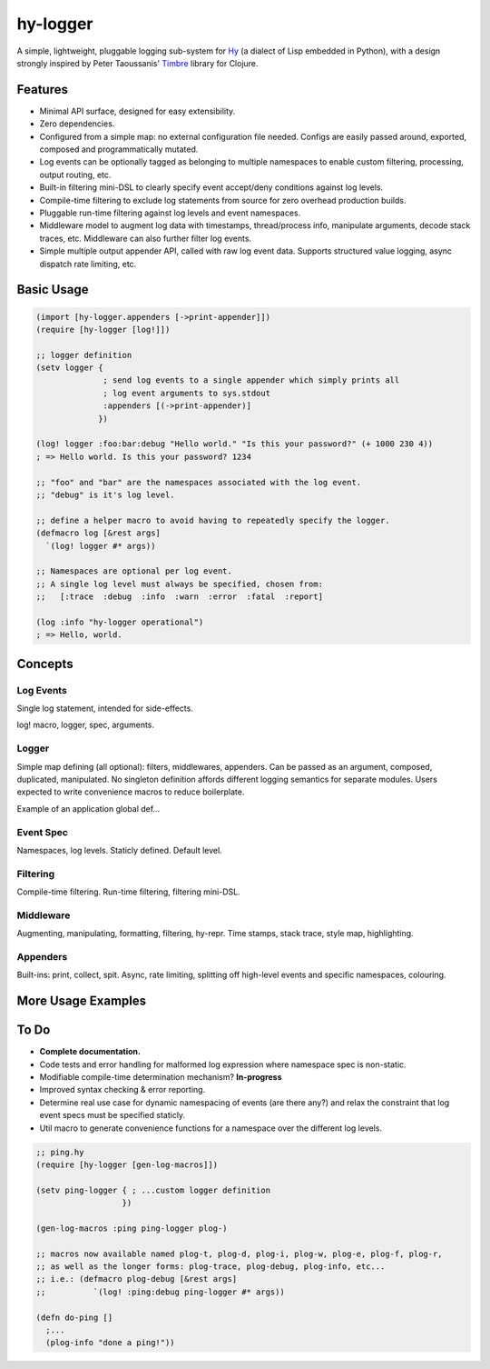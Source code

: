 hy-logger
=========

A simple, lightweight, pluggable logging sub-system for Hy_ (a dialect of Lisp embedded in Python),
with a design strongly inspired by Peter Taoussanis' Timbre_ library for Clojure.

.. _Timbre: https://github.com/ptaoussanis/timbre
.. _Hy: https://github.com/hylang/hy


Features
--------

* Minimal API surface, designed for easy extensibility.
* Zero dependencies.
* Configured from a simple map: no external configuration file needed.
  Configs are easily passed around, exported, composed and programmatically mutated.
* Log events can be optionally tagged as belonging to multiple namespaces to enable custom filtering,
  processing, output routing, etc.
* Built-in filtering mini-DSL to clearly specify event accept/deny conditions against log levels.
* Compile-time filtering to exclude log statements from source for zero overhead production builds.
* Pluggable run-time filtering against log levels and event namespaces.
* Middleware model to augment log data with timestamps, thread/process info, manipulate arguments,
  decode stack traces, etc. Middleware can also further filter log events.
* Simple multiple output appender API, called with raw log event data.
  Supports structured value logging, async dispatch rate limiting, etc.


Basic Usage
-----------

.. code:: Lisp

  (import [hy-logger.appenders [->print-appender]])
  (require [hy-logger [log!]])

  ;; logger definition
  (setv logger {
                ; send log events to a single appender which simply prints all
                ; log event arguments to sys.stdout
                :appenders [(->print-appender)]
               })

  (log! logger :foo:bar:debug "Hello world." "Is this your password?" (+ 1000 230 4))
  ; => Hello world. Is this your password? 1234

  ;; "foo" and "bar" are the namespaces associated with the log event.
  ;; "debug" is it's log level.

  ;; define a helper macro to avoid having to repeatedly specify the logger.
  (defmacro log [&rest args]
    `(log! logger #* args))

  ;; Namespaces are optional per log event.
  ;; A single log level must always be specified, chosen from:
  ;;   [:trace  :debug  :info  :warn  :error  :fatal  :report]

  (log :info "hy-logger operational")
  ; => Hello, world.



Concepts
--------

Log Events
~~~~~~~~~~

Single log statement, intended for side-effects.

log! macro, logger, spec, arguments.


Logger
~~~~~~

Simple map defining (all optional): filters, middlewares, appenders.
Can be passed as an argument, composed, duplicated, manipulated.
No singleton definition affords different logging semantics for separate modules.
Users expected to write convenience macros to reduce boilerplate.

Example of an application global def...


Event Spec
~~~~~~~~~~

Namespaces, log levels. Staticly defined.
Default level.


Filtering
~~~~~~~~~

Compile-time filtering.
Run-time filtering, filtering mini-DSL.


Middleware
~~~~~~~~~~

Augmenting, manipulating, formatting, filtering, hy-repr.
Time stamps, stack trace, style map, highlighting.


Appenders
~~~~~~~~~

Built-ins: print, collect, spit.
Async, rate limiting, splitting off high-level events and specific namespaces, colouring.



More Usage Examples
-------------------


To Do
-----

- **Complete documentation.**
- Code tests and error handling for malformed log expression where namespace spec is non-static.
- Modifiable compile-time determination mechanism? **In-progress**
- Improved syntax checking & error reporting.
- Determine real use case for dynamic namespacing of events (are there any?) and
  relax the constraint that log event specs must be specified staticly.
- Util macro to generate convenience functions for a namespace over the different log levels.

.. code:: Lisp

   ;; ping.hy
   (require [hy-logger [gen-log-macros]])

   (setv ping-logger { ; ...custom logger definition
                     })

   (gen-log-macros :ping ping-logger plog-)

   ;; macros now available named plog-t, plog-d, plog-i, plog-w, plog-e, plog-f, plog-r,
   ;; as well as the longer forms: plog-trace, plog-debug, plog-info, etc...
   ;; i.e.: (defmacro plog-debug [&rest args]
   ;;          `(log! :ping:debug ping-logger #* args))

   (defn do-ping []
     ;...
     (plog-info "done a ping!"))

